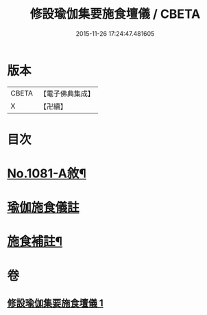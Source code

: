 #+TITLE: 修設瑜伽集要施食壇儀 / CBETA
#+DATE: 2015-11-26 17:24:47.481605
* 版本
 |     CBETA|【電子佛典集成】|
 |         X|【卍續】    |

* 目次
* [[file:KR6j0754_001.txt::001-0271b1][No.1081-A敘¶]]
* [[file:KR6j0754_001.txt::0271c2][瑜伽施食儀註]]
* [[file:KR6j0754_001.txt::0300a21][施食補註¶]]
* 卷
** [[file:KR6j0754_001.txt][修設瑜伽集要施食壇儀 1]]
